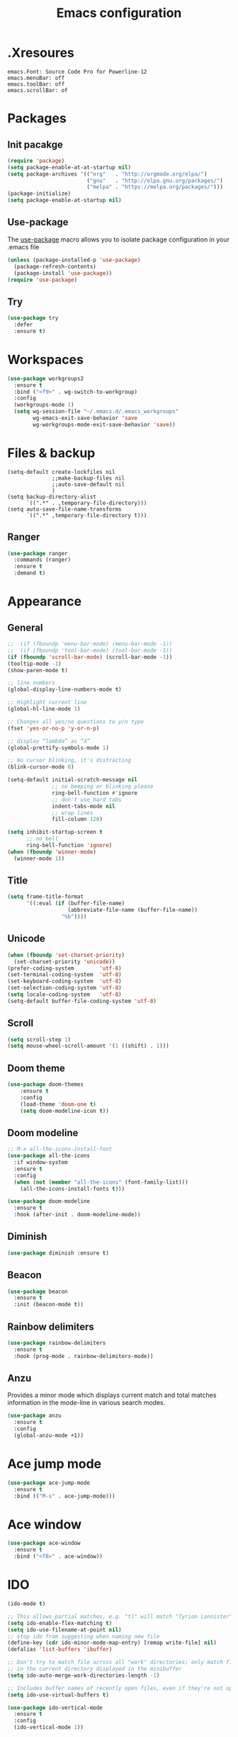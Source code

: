 #+TITLE: Emacs configuration

* .Xresoures
#+BEGIN_SRC 
emacs.Font: Source Code Pro for Powerline-12
emacs.menuBar: off
emacs.toolBar: off
emacs.scrollBar: of
#+END_SRC
* Packages
** Init pacakge
#+BEGIN_SRC emacs-lisp
(require 'package)
(setq package-enable-at-at-startup nil)
(setq package-archives '(("org"   . "http://orgmode.org/elpa/")
                         ("gnu"   . "http://elpa.gnu.org/packages/")
                         ("melpa" . "https://melpa.org/packages/")))
(package-initialize)
(setq package-enable-at-startup nil)
#+END_SRC
** Use-package
The [[https://github.com/jwiegley/use-package][use-package]] macro allows you to isolate package configuration in your .emacs file
#+BEGIN_SRC emacs-lisp
  (unless (package-installed-p 'use-package)
    (package-refresh-contents)
    (package-install 'use-package))
  (require 'use-package)
#+END_SRC
** Try
#+BEGIN_SRC emacs-lisp
  (use-package try
    :defer
    :ensure t)
#+END_SRC
* Workspaces
#+BEGIN_SRC emacs-lisp
  (use-package workgroups2
    :ensure t
    :bind ("<f9>" . wg-switch-to-workgroup)
    :config
    (workgroups-mode 1)
    (setq wg-session-file "~/.emacs.d/.emacs_workgroups"
          wg-emacs-exit-save-behavior 'save
          wg-workgroups-mode-exit-save-behavior 'save))
#+END_SRC
* Files & backup
#+BEGIN_SRC emaks-lisp
  (setq-default create-lockfiles nil
                ;;make-backup-files nil
                ;;auto-save-default nil
                )
  (setq backup-directory-alist
        `((".*" . ,temporary-file-directory)))
  (setq auto-save-file-name-transforms
        `((".*" ,temporary-file-directory t)))
#+END_SRC
** Ranger
#+BEGIN_SRC emacs-lisp
  (use-package ranger
    :commands (ranger)
    :ensure t
    :demand t)
#+END_SRC
* Appearance
** General
#+BEGIN_SRC emacs-lisp
  ;;  (if (fboundp 'menu-bar-mode) (menu-bar-mode -1))
  ;;  (if (fboundp 'tool-bar-mode) (tool-bar-mode -1))
  (if (fboundp 'scroll-bar-mode) (scroll-bar-mode -1))
  (tooltip-mode -1)
  (show-paren-mode t)

  ;; line numbers
  (global-display-line-numbers-mode t)

  ;; Highlight current line
  (global-hl-line-mode 1)

  ;; Changes all yes/no questions to y/n type
  (fset 'yes-or-no-p 'y-or-n-p)

  ;; display “lambda” as “λ”
  (global-prettify-symbols-mode 1)

  ;; No cursor blinking, it's distracting
  (blink-cursor-mode 0)

  (setq-default initial-scratch-message nil
                ;; no beeping or blinking please
                ring-bell-function #'ignore
                ;; don't use hard tabs
                indent-tabs-mode nil
                ;; wrap lines
                fill-column 120)

  (setq inhibit-startup-screen t
        ;; no bell
        ring-bell-function 'ignore)
  (when (fboundp 'winner-mode)
    (winner-mode 1))
#+END_SRC
** Title
#+BEGIN_SRC emacs-lisp
  (setq frame-title-format
        '((:eval (if (buffer-file-name)
                     (abbreviate-file-name (buffer-file-name))
                   "%b"))))
#+END_SRC
** Unicode
#+BEGIN_SRC emacs-lisp
  (when (fboundp 'set-charset-priority)
    (set-charset-priority 'unicode))
  (prefer-coding-system        'utf-8)
  (set-terminal-coding-system  'utf-8)
  (set-keyboard-coding-system  'utf-8)
  (set-selection-coding-system 'utf-8)
  (setq locale-coding-system   'utf-8)
  (setq-default buffer-file-coding-system 'utf-8)
#+END_SRC
** Scroll
#+BEGIN_SRC emacs-lisp
  (setq scroll-step 1)
  (setq mouse-wheel-scroll-amount '(1 ((shift) . 1)))
#+END_SRC
** COMMENT Font
#+BEGIN_SRC emacs-lisp
;;(add-to-list 'default-frame-alist '(font . "mononoki-12"))
;;(set-frame-font "Source Code Pro for Powerline-12")
#+END_SRC
** Doom theme
#+BEGIN_SRC emacs-lisp
  (use-package doom-themes
      :ensure t
      :config
      (load-theme 'doom-one t)
      (setq doom-modeline-icon t))
#+END_SRC
** Doom modeline
#+BEGIN_SRC emacs-lisp
  ;; M-x all-the-icons-install-font
  (use-package all-the-icons
    :if window-system
    :ensure t
    :config
    (when (not (member "all-the-icons" (font-family-list)))
      (all-the-icons-install-fonts t)))

  (use-package doom-modeline
    :ensure t
    :hook (after-init . doom-modeline-mode))
#+END_SRC
** Diminish
#+BEGIN_SRC emacs-lisp
  (use-package diminish :ensure t)
#+END_SRC
** Beacon
#+BEGIN_SRC emacs-lisp
  (use-package beacon
    :ensure t
    :init (beacon-mode t))
#+END_SRC
** Rainbow delimiters
#+BEGIN_SRC emacs-lisp
  (use-package rainbow-delimiters
    :ensure t
    :hook (prog-mode . rainbow-delimiters-mode))
#+END_SRC
** Anzu
Provides a minor mode which displays current match and total matches information in the mode-line in various search modes.
#+BEGIN_SRC emacs-lisp
  (use-package anzu
    :ensure t
    :config
    (global-anzu-mode +1))
#+END_SRC
* Ace jump mode
#+BEGIN_SRC emacs-lisp
  (use-package ace-jump-mode
    :ensure t
    :bind (("M-s" . ace-jump-mode)))
#+END_SRC
* Ace window
#+BEGIN_SRC emacs-lisp
  (use-package ace-window
    :ensure t
    :bind ("<f8>" . ace-window))
#+END_SRC
* IDO
#+BEGIN_SRC emacs-lisp
  (ido-mode t)

  ;; This allows partial matches, e.g. "tl" will match "Tyrion Lannister"
  (setq ido-enable-flex-matching t)
  (setq ido-use-filename-at-point nil)
  ;; stop ido from suggesting when naming new file
  (define-key (cdr ido-minor-mode-map-entry) [remap write-file] nil)
  (defalias 'list-buffers 'ibuffer)

  ;; Don't try to match file across all "work" directories; only match files
  ;; in the current directory displayed in the minibuffer
  (setq ido-auto-merge-work-directories-length -1)

  ;; Includes buffer names of recently open files, even if they're not open now
  (setq ido-use-virtual-buffers t)

  (use-package ido-vertical-mode
    :ensure t
    :config
    (ido-vertical-mode 1))
#+END_SRC
* SMEX
#+BEGIN_SRC emacs-lisp
  (use-package smex
    :ensure t
    :init (smex-initialize)
    :bind ("M-x" . smex))
#+END_SRC
* Wich key
#+BEGIN_SRC emacs-lisp
  (use-package which-key
    :ensure t
    :defer 10
    :diminish which-key-mode
    :init
    (setq which-key-separator " "
          which-key-prefix-prefix "+")
    :config
    (setq which-key-key-replacement-alist
          '(("<\\([[:alnum:]-]+\\)>" . "\\1")
            ("left"                  . "◀")
            ("right"                 . "▶")
            ("up"                    . "▲")
            ("down"                  . "▼")
            ("delete"                . "DEL") ; delete key
            ("\\`DEL\\'"             . "BS") ; backspace key
            ("next"                  . "PgDn")
            ("prior"                 . "PgUp")))
    (which-key-mode 1))
#+END_SRC
* Helpful
#+BEGIN_SRC emacs-lisp
  (use-package helpful
    :ensure t
    :bind (("C-h f" . helpful-callable)
           ("C-h v" . helpful-variable)
           ("C-h k" . helpful-key)
           ("C-h C-d" . helpful-at-point)))
#+END_SRC
* Key mappings
#+BEGIN_SRC emacs-lisp
  (global-set-key (kbd "<f6>")
                  (lambda () (interactive) (find-file "~/.emacs.d/config.org")))
  (global-set-key (kbd "S-<f6>")
                  (lambda () (interactive) (load-file "~/.emacs.d/init.el")))
  (global-set-key (kbd "<f7>") 'switch-to-buffer)
  (global-set-key (kbd "S-<f7>") 'list-buffers)
  ;; (global-set-key (kbd "M-s-/") 'undo-tree-visualize)
#+END_SRC
* Hydra
#+BEGIN_SRC emacs-lisp
  (use-package hydra
    :ensure t
    :config
    (defhydra hydra-win (global-map "<S-f8>")
      "window size"
      ("f" shrink-window  "shrink")
      ("j" enlarge-window "enlarge")
      ("d" shrink-window-horizontally "shrink H")
      ("k" enlarge-window-horizontally "enlarge H")
      ("2" split-window-below "split below")
      ("3" split-window-right "split right")
      ("o" other-window "other window")))
#+END_SRC
* Company
#+BEGIN_SRC emacs-lisp
  (use-package company
    :ensure t
    ;;    :hook (prog-mode . (lambda () company-mode))
    :init
    (global-company-mode)
    :config
    ;; From https://github.com/company-mode/company-mode/issues/87
    ;; See also https://github.com/company-mode/company-mode/issues/123
    (defadvice company-pseudo-tooltip-unless-just-one-frontend
        (around only-show-tooltip-when-invoked activate)
      (when (company-explicit-action-p)
        ad-do-it))
    (setq company-idle-delay 0)
    (setq company-minimum-prefix-lenght 2)
    (diminish 'company-mode))
#+END_SRC
* Edit
** Undo tree
#+BEGIN_SRC emacs-lisp
  (use-package undo-tree
    :ensure t
    :bind ("M-s-/" . undo-tree-visualize))
#+END_SRC
** Expand region
#+BEGIN_SRC emacs-lisp
  (use-package expand-region
    :ensure t
    :bind ("C-=" . er/expand-region))
#+END_SRC
** Visual replace
#+BEGIN_SRC emacs-lisp
  (use-package visual-regexp
    :ensure t
    :bind (("C-c r" . vr/replace)
           ("C-c R" . vr/query-replace)
           ("C-c m" . vr/mc-mark)))
#+END_SRC
** Multiple cursors
https://github.com/magnars/multiple-cursors.el
#+BEGIN_SRC emacs-lisp
  (use-package multiple-cursors
    :ensure t
    :bind (("C-M-<up>" . mc/mark-previous-like-this)
           ("C-M-<down>" . mc/mark-next-like-this)
           ("C-M-<mouse-1>" . mc/add-cursor-on-click)))
#+END_SRC
** Paredit
#+BEGIN_SRC emacs-lisp

#+END_SRC
** Show trailing whitespaces
#+BEGIN_SRC emacs-lisp
(add-hook 'prog-mode-hook (lambda () (interactive) (setq show-trailing-whitespace 1)))
#+END_SRC
** Use space for tabs
#+BEGIN_SRC emacs-lisp
(setq-default indent-tabs-mode nil)
#+END_SRC
* Flycheck
#+BEGIN_SRC emacs-lisp
  (use-package flycheck
    :mode (("\\.h\\(h?\\|xx\\|pp\\)\\'" . c++-mode)
           ("\\.m\\'" . c-mode)
           ("\\.mm\\'" . c++-mode))
    :ensure t)
#+END_SRC
* Yansippet
#+BEGIN_SRC emacs-lisp
  (use-package yasnippet
    :ensure t
    :defer 10
    :demand t
    :diminish yas-minor-mode
    ;; :bind (("C-c y d" . yas-load-directory)
    ;;        ("C-c y i" . yas-insert-snippet)
    ;;        ("C-c y f" . yas-visit-snippet-file)
    ;;        ("C-c y n" . yas-new-snippet)
    ;;        ("C-c y t" . yas-tryout-snippet)
    ;;        ("C-c y l" . yas-describe-tables)
    ;;        ("C-c y g" . yas/global-mode)
    ;;        ("C-c y m" . yas/minor-mode)
    ;;        ("C-c y r" . yas-reload-all)
    ;;        ("C-c y x" . yas-expand))
    :config
    (use-package yasnippet-snippets :ensure t)
    ;; (add-to-list 'yas-snippet-dirs (ag/emacs-subdirectory "snippets"))
    (yas-global-mode t))
#+END_SRC
* Git
** Magit
#+BEGIN_SRC emacs-lisp
  (use-package magit
    :ensure t
    :bind (("C-x g" . magit-status)))
#+END_SRC
** Git-gutter
#+BEGIN_SRC emacs-lisp
  (use-package git-gutter
    :ensure t
    :defer 10
    :config
    (global-git-gutter-mode))
#+END_SRC
** Git-timemachine
[[https://gitlab.com/pidu/git-timemachine][git-timemachine]] usage:
- =p= Visit previous historic version
- =n= Visit next historic version
- =w= Copy the abbreviated hash of the current historic version
- =W= Copy the full hash of the current historic version
- =g= Goto nth revision
- =t= Goto revision by selected commit message
- =q= Exit the time machine.
- =b= Run magit-blame on the currently visited revision (if magit available).
- =c= Show current commit using magit (if magit available).
#+BEGIN_SRC emacs-lisp
  (use-package git-timemachine
    :ensure t)
#+END_SRC
* Projectile
#+BEGIN_SRC emacs-lisp
  (use-package projectile
;;    :defer 5
    :diminish
    :ensure t
    :bind (("C-c p" . projectile-command-map)
           ("s-p" . projectile-command-map))
    :config
    (projectile-mode t)
    (setq projectile-require-project-root nil))
#+END_SRC
* Helm
** Helm
#+BEGIN_SRC emacs-lisp
  (use-package helm
    :ensure t)
#+END_SRC
** Helm-projectile
#+BEGIN_SRC emacs-lisp
  (use-package helm-projectile
    :ensure t)
#+END_SRC
* Langs
** Org
*** General
#+BEGIN_SRC emacs-lisp
  (setq org-image-actual-width nil)

  (use-package org
    :init
    (setq org-image-actual-width nil
          ;;org-startup-with-inline-images t
          )
    ;; (require 'ob-js)
    :hook ((org-mode . org-indent-mode)
           (org-mode . visual-line-mode)))
#+END_SRC
*** Org bullets
#+BEGIN_SRC emacs-lisp
  (use-package org-bullets
    :ensure t
    :hook (org-mode . org-bullets-mode))
#+END_SRC
** C/C++
*** Folding
Usage:
| C-c @ C-c   | hs-toggle-hiding |
| C-c @ C-h   | hs-hide-block    |
| C-c @ C-l   | hs-hide-level    |
| C-c @ C-s   | hs-show-block    |
| C-c @ C-M-h | hs-hide-all      |
| C-c @ C-M-s | hs-show-all      |
#+BEGIN_SRC emacs-lisp
(add-hook 'c-mode-common-hook 'hs-minor-mode)
#+END_SRC
*** Cmake-mode
#+BEGIN_SRC emacs-lisp
  (use-package cmake-mode
    :mode ("CMakeLists.txt" "\\.cmake\\'"))
#+END_SRC
*** Company c/++ headers
Auto-completion for C/C++ headers using Company [[https://github.com/randomphrase/company-c-headers][github]]
#+BEGIN_SRC emacs-lisp
  (use-package company-c-headers
    :ensure t
    :config
    (add-to-list 'company-backends 'company-c-headers))
#+END_SRC
** Javascript
*** js2-mode
#+BEGIN_SRC emacs-lisp
  (use-package js2-mode
    :ensure t
    :mode "\\.js\\'"
    :interpreter "node"
    :hook (js-mode . js2-minor-mode)
    :config
    (setq js-indent-level 2
          js2-basic-indent 2
          js-chain-indent t))
#+END_SRC
*** tern
#+BEGIN_SRC emacs-lisp
  (use-package tern
    :requires company
    :after company
    :hook (js2-mode . tern-mode)
    :ensure t
  ;;  :init (add-hook 'js2-mode-hook 'tern-mode)
    :config
    (use-package company-tern
      :ensure t
      :init (add-to-list 'company-backends 'company-tern)))
#+END_SRC
** Html
** Clojure
*** Clojure mode
[[https://github.com/clojure-emacs/cider][Clojure mode]] - support for the Clojure(Script) programming language
#+BEGIN_SRC emacs-lisp
  (use-package clojure-mode
    :ensure t
    :init
    (defconst clojure--prettify-symbols-alist
      '(("fn"   . ?λ)
        ("__"   . ?⁈)))
    :hook
    (clojure-mode . global-prettify-symbols-mode)
    :bind
    (("C-c j" . cider-jack-in)))
#+END_SRC
*** Cider
The [[https://github.com/clojure-emacs/cider][Cider project]] is da bomb. Usage:
- =cider-jack-in= - For starting an nREPL server and setting
  everything up. Keyboard: =C-c M-j=
- =cider= to connect to an existing nREPL server.
#+BEGIN_SRC emacs-lisp
  (use-package cider
    :ensure t
    :commands (cider cider-connect cider-jack-in)
    :init
    (setq cider-auto-select-error-buffer t
          cider-repl-use-pretty-printing t
          cider-repl-pop-to-buffer-on-connect nil
          cider-repl-use-clojure-font-lock t
          cider-repl-wrap-history t
          cider-repl-history-size 1000
          cider-show-error-buffer t))
#+END_SRC
